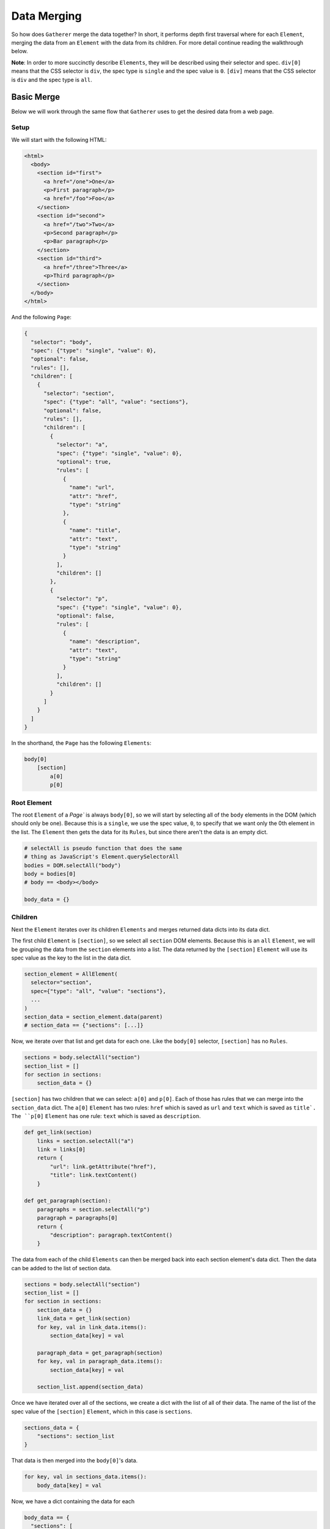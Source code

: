 Data Merging
============

So how does ``Gatherer`` merge the data together? In short, it performs depth first traversal where for each ``Element``, merging the data from an ``Element`` with the data from its children. For more detail continue reading the walkthrough below.

**Note**: In order to more succinctly describe ``Elements``, they will be described using their selector and spec. ``div[0]`` means that the CSS selector is ``div``, the spec type is ``single`` and the spec value is ``0``. ``[div]`` means that the CSS selector is ``div`` and the spec type is ``all``.

Basic Merge
^^^^^^^^^^^

Below we will work through the same flow that ``Gatherer`` uses to get the desired data from a web page.

Setup
+++++

We will start with the following HTML:

.. code-block:: html

  <html>
    <body>
      <section id="first">
        <a href="/one">One</a>
        <p>First paragraph</p>
        <a href="/foo">Foo</a>
      </section>
      <section id="second">
        <a href="/two">Two</a>
        <p>Second paragraph</p>
        <p>Bar paragraph</p>
      </section>
      <section id="third">
        <a href="/three">Three</a>
        <p>Third paragraph</p>
      </section>
    </body>
  </html>

And the following ``Page``:

.. code-block:: json

  {
    "selector": "body",
    "spec": {"type": "single", "value": 0},
    "optional": false,
    "rules": [],
    "children": [
      {
        "selector": "section",
        "spec": {"type": "all", "value": "sections"},
        "optional": false,
        "rules": [],
        "children": [
          {
            "selector": "a",
            "spec": {"type": "single", "value": 0},
            "optional": true,
            "rules": [
              {
                "name": "url",
                "attr": "href",
                "type": "string"
              },
              {
                "name": "title",
                "attr": "text",
                "type": "string"
              }
            ],
            "children": []
          },
          {
            "selector": "p",
            "spec": {"type": "single", "value": 0},
            "optional": false,
            "rules": [
              {
                "name": "description",
                "attr": "text",
                "type": "string"
              }
            ],
            "children": []
          }
        ]
      }
    ]
  }

In the shorthand, the ``Page`` has the following ``Elements``:

.. code-block:: python

    body[0]
        [section]
            a[0]
            p[0]

Root Element
++++++++++++

The root ``Element`` of a `Page`` is always ``body[0]``, so we will start by selecting all of the ``body`` elements in the DOM (which should only be one). Because this is a ``single``, we use the spec value, ``0``, to specify that we want only the 0th element in the list. The ``Element`` then gets the data for its ``Rules``, but since there aren't the data is an empty dict.

.. code-block:: python

  # selectAll is pseudo function that does the same
  # thing as JavaScript's Element.querySelectorAll
  bodies = DOM.selectAll("body")
  body = bodies[0]
  # body == <body></body>

  body_data = {}

Children
++++++++

Next the ``Element`` iterates over its children ``Elements`` and merges returned data dicts into its data dict.

The first child ``Element`` is ``[section]``, so we select all ``section`` DOM elements. Because this is an ``all`` ``Element``, we will be grouping the data from the ``section`` elements into a list. The data returned by the ``[section]`` ``Element`` will use its spec value as the key to the list in the data dict.

.. code-block:: python

  section_element = AllElement(
    selector="section",
    spec={"type": "all", "value": "sections"},
    ...
  )
  section_data = section_element.data(parent)
  # section_data == {"sections": [...]}

Now, we iterate over that list and get data for each one. Like the ``body[0]`` selector, ``[section]`` has no ``Rules``.


.. code-block:: python

  sections = body.selectAll("section")
  section_list = []
  for section in sections:
      section_data = {}


``[section]`` has two children that we can select: ``a[0]`` and ``p[0]``. Each of those has rules that we can merge into the ``section_data`` dict. The ``a[0]`` ``Element`` has two rules: ``href`` which is saved as ``url`` and ``text`` which is saved as ``title`. The ``p[0]`` ``Element`` has one rule: ``text`` which is saved as ``description``.

.. code-block:: python

  def get_link(section)
      links = section.selectAll("a")
      link = links[0]
      return {
          "url": link.getAttribute("href"),
          "title": link.textContent()
      }

  def get_paragraph(section):
      paragraphs = section.selectAll("p")
      paragraph = paragraphs[0]
      return {
          "description": paragraph.textContent()
      }

The data from each of the child ``Elements`` can then be merged back into each section element's data dict. Then the data can be added to the list of section data.

.. code-block:: python

  sections = body.selectAll("section")
  section_list = []
  for section in sections:
      section_data = {}
      link_data = get_link(section)
      for key, val in link_data.items():
          section_data[key] = val

      paragraph_data = get_paragraph(section) 
      for key, val in paragraph_data.items():
          section_data[key] = val

      section_list.append(section_data)

Once we have iterated over all of the sections, we create a dict with the list of all of their data. The name of the list of the spec value of the ``[section]`` ``Element``, which in this case is ``sections``.

.. code-block:: python

  sections_data = {
      "sections": section_list
  }

That data is then merged into the ``body[0]``'s data.

.. code-block:: python

  for key, val in sections_data.items():
      body_data[key] = val

Now, we have a dict containing the data for each

.. code-block:: python

  body_data == {
    "sections": [
      {
          "url": "/one",
          "title": "One",
          "description": "First paragraph"
      },
      {
          "url": "/two",
          "title": "Two",
          "description": "Second paragraph"
      },
      {
          "url": "/three",
          "title": "Three",
          "description": "Third paragraph"
      }
    ]
  }

Optional Elements
^^^^^^^^^^^^^^^^^

In the above HTML, every ``Element`` had the desired matching DOM element, but what if that was not the case? Take the following HTML:

.. code-block:: html

  <body>
    <!-- other sections ... -->
    <section>
      <a href="/five">Five</a>
    </section>
  </body>

That contains the ``a[0]`` child, but not the ``p[0]`` child, so lets take another look at the ``get_paragraph`` function. When ``get_paragraph`` calls ``section.selectAll("p")``, it won't match any items, so paragraph will be an empty list. Then, our ``paragraphs[0]`` call would cause an ``IndexError``. We should make a check that ``selectAll``'s result is not empty, and return ``None`` when it is.

.. code-block:: python

    def get_paragraph(section):
      paragraphs = section.selectAll("p")
      if not paragraphs:
          return
      paragraph = paragraphs[0]
      return {
          "description": paragraph.textContent()
      }

That fixes the issue in ``get_paragraph``, but what about when we merge the ``p[0]`` data back into the section's data? ``get_paragraph`` will have returned ``None``, but our code expects to call the ``items`` method of a dict. Trying to do that on a ``None`` value will cause an ``AttributeError``, so we should check for ``None`` before merging.

.. code-block:: python

  paragraph_data = get_paragraph(section) 
  if paragraph_data:
    for key, val in paragraph_data.items():
        section_data[key] = val

Just making sure that the ``paragraph_data`` is not ``None`` will result in our data dict for this section being:

.. code-block:: python

  section_data == {
      "url": "/five",
      "title": "Five"
  }

That would be fine if the ``p[0]`` ``Element`` was optional, but it is not (``optional=False``). So what should be do then? If the data for an ``Element`` is ``None`` and the ``Element`` is not optional, then its parent's data should also be ``None``, but when an ``Element`` is optional, we should just skip merging its data. In our case the ``p[0]`` ``Element`` is not optional, but the ``a[0]`` ``Element`` is.

.. code-block:: python

  section_list = []

  for section in sections:
      section_data = {}
      link_data = get_link(section)
      # when we get data, merge as usual
      # because a[0] is optional, we do nothing
      # when link_data is None
      if link_data:
          for key, val in link_data.items():
              section_data[key] = val

      paragraph_data = get_paragraph(section) 
      # when we get data, merge as usual
      # because p[0] is not optional, we continue
      # to the next section when paragraph_data
      # is None
      if paragraph_data:
          for key, val in paragraph_data.items():
              section_data[key] = val
      else:
        continue

      section_list.append(section_data)

Now, because that section didn't have a ``<p>`` DOM element, ``continue`` gets called and the data for that section is not added to the list of section data.

What about rules that don't exist? Rules are always required, so if 

Full Example Code
^^^^^^^^^^^^^^^^^

**Note:** While the code in here looks Pythonic, it is actually pseudocode, so this can't actually be run. It should just be considered a useful reference for understanding how ``Gatherer``'s data collection works.

.. code-block:: python

  """
  selectAll is pseudo function that does the same
  thing as JavaScript's Element.querySelectorAll
  """

  def get_body(DOM):
      bodies = DOM.selectAll("body")
      body = bodies[0]
      # body == <body></body>

      body_data = {}

      sections_data = get_sections(body)
      for key, val in sections_data.items():
          body_data[key] = val

      return body_data


  def get_sections(body):
      sections = body.selectAll("section")
      section_list = []

      for section in sections:
          section_data = {}
          link_data = get_link(section)
          # when we get data, merge as usual
          # because a[0] is optional, we do nothing
          # when link_data is None
          if link_data:
              for key, val in link_data.items():
                  section_data[key] = val

          paragraph_data = get_paragraph(section) 
          # when we get data, merge as usual
          # because p[0] is not optional, we continue
          # to the next section when paragraph_data
          # is None
          if paragraph_data:
              for key, val in paragraph_data.items():
                  section_data[key] = val
          else:
            continue

          section_list.append(section_data)

      sections_data = {
          "sections": section_list
      }

  def get_link(section)
      links = section.selectAll("a")
      if not links:
          return
      link = links[0]
      return {
          "url": link.getAttribute("href"),
          "title": link.textContent()
      }

  def get_paragraph(section):
      paragraphs = section.selectAll("p")
      if not paragraphs:
          return
      paragraph = paragraphs[0]
      return {
          "description": paragraph.textContent()
      }

  url = "http://www.example.com"
  dom = fetcher.get(url)
  data = get_body(dom)
